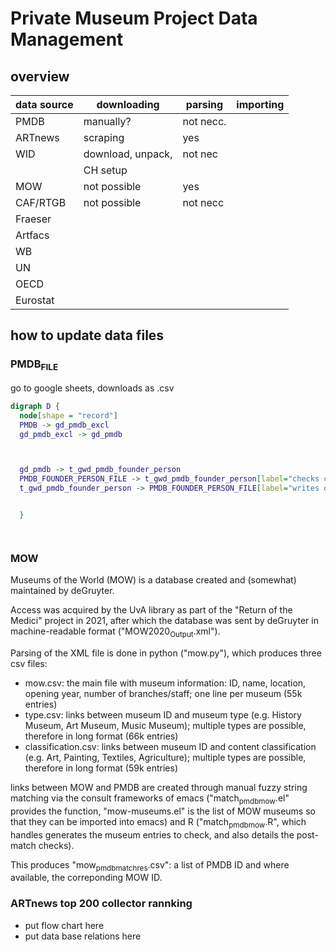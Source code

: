 
* Private Museum Project Data Management

** overview
:PROPERTIES:
:ID:       4268d077-adb7-4660-8681-6a2aa795e3f2
:END:
| data source | downloading       | parsing   | importing |
|-------------+-------------------+-----------+-----------|
| PMDB        | manually?         | not necc. |           |
| ARTnews     | scraping          | yes       |           |
| WID         | download, unpack, | not nec   |           |
|             | CH setup          |           |           |
| MOW         | not possible      | yes       |           |
| CAF/RTGB    | not possible      | not necc  |           |
| Fraeser     |                   |           |           |
| Artfacs     |                   |           |           |
| WB          |                   |           |           |
| UN          |                   |           |           |
| OECD        |                   |           |           |
| Eurostat    |                   |           |           |



** how to update data files

*** PMDB_FILE
go to google sheets, downloads as .csv

#+begin_src dot :file ./doc/pmdb_flow.png
digraph D {
  node[shape = "record"]
  PMDB -> gd_pmdb_excl
  gd_pmdb_excl -> gd_pmdb

  

  gd_pmdb -> t_gwd_pmdb_founder_person
  PMDB_FOUNDER_PERSON_FILE -> t_gwd_pmdb_founder_person[label="checks coverage"]
  t_gwd_pmdb_founder_person -> PMDB_FOUNDER_PERSON_FILE[label="writes once"]

  
  }
	   


#+end_src

#+RESULTS:
[[file:./doc/pmdb_flow.png]]


*** MOW
Museums of the World (MOW) is a database created and (somewhat) maintained by deGruyter.
#
Access was acquired by the UvA library as part of the "Return of the Medici" project in 2021, after which the database was sent by deGruyter in machine-readable format ("MOW2020_Output.xml").
#
Parsing of the XML file is done in python ("mow.py"), which produces three csv files:
- mow.csv: the main file with museum information: ID, name, location, opening year, number of branches/staff;
  one line per museum (55k entries)
- type.csv: links between museum ID and museum type (e.g. History Museum, Art Museum, Music Museum);
  multiple types are possible, therefore in long format (66k entries)
- classification.csv: links between museum ID and content classification (e.g. Art, Painting, Textiles, Agriculture);
  multiple types are possible, therefore in long format (59k entries)

links between MOW and PMDB are created through manual fuzzy string matching via the consult frameworks of emacs ("match_pmdb_mow.el" provides the function, "mow-museums.el" is the list of MOW museums so that they can be imported into emacs) and R ("match_pmdb_mow.R", which handles generates the museum entries to check, and also details the post-match checks).

This produces "mow_pmdb_matchres.csv": a list of PMDB ID and where available, the correponding MOW ID.


*** ARTnews top 200 collector rannking

- put flow chart here
- put data base relations here

  



